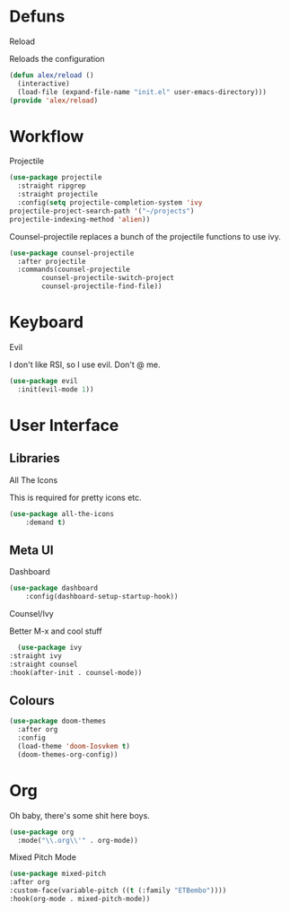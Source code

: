 * Defuns
**** Reload
Reloads the configuration
#+BEGIN_SRC emacs-lisp
(defun alex/reload ()
  (interactive)
  (load-file (expand-file-name "init.el" user-emacs-directory)))
(provide 'alex/reload)
#+END_SRC

* Workflow
**** Projectile
#+BEGIN_SRC emacs-lisp
(use-package projectile
  :straight ripgrep
  :straight projectile
  :config(setq projectile-completion-system 'ivy
projectile-project-search-path '("~/projects")
projectile-indexing-method 'alien))
#+END_SRC
Counsel-projectile replaces a bunch of the projectile functions to use ivy.
#+BEGIN_SRC emacs-lisp
(use-package counsel-projectile
  :after projectile
  :commands(counsel-projectile
	    counsel-projectile-switch-project
	    counsel-projectile-find-file))
#+END_SRC
* Keyboard
**** Evil
I don't like RSI, so I use evil. Don't @ me.
#+BEGIN_SRC emacs-lisp
(use-package evil
  :init(evil-mode 1))
#+END_SRC

* User Interface
** Libraries
**** All The Icons
This is required for pretty icons etc.
#+BEGIN_SRC emacs-lisp
(use-package all-the-icons
    :demand t)
#+END_SRC
** Meta UI
**** Dashboard
#+BEGIN_SRC emacs-lisp
(use-package dashboard
    :config(dashboard-setup-startup-hook))
#+END_SRC
**** Counsel/Ivy
  Better M-x and cool stuff
  #+BEGIN_SRC emacs-lisp
  (use-package ivy
:straight ivy
:straight counsel
:hook(after-init . counsel-mode))
  #+END_SRC
** Colours
#+BEGIN_SRC emacs-lisp
(use-package doom-themes
  :after org
  :config
  (load-theme 'doom-Iosvkem t)
  (doom-themes-org-config))
#+END_SRC
* Org
Oh baby, there's some shit here boys.
#+BEGIN_SRC emacs-lisp
(use-package org
  :mode("\\.org\\'" . org-mode))
#+END_SRC
**** Mixed Pitch Mode
     #+BEGIN_SRC emacs-lisp
     (use-package mixed-pitch
     :after org
     :custom-face(variable-pitch ((t (:family "ETBembo"))))
     :hook(org-mode . mixed-pitch-mode))
#+END_SRC
